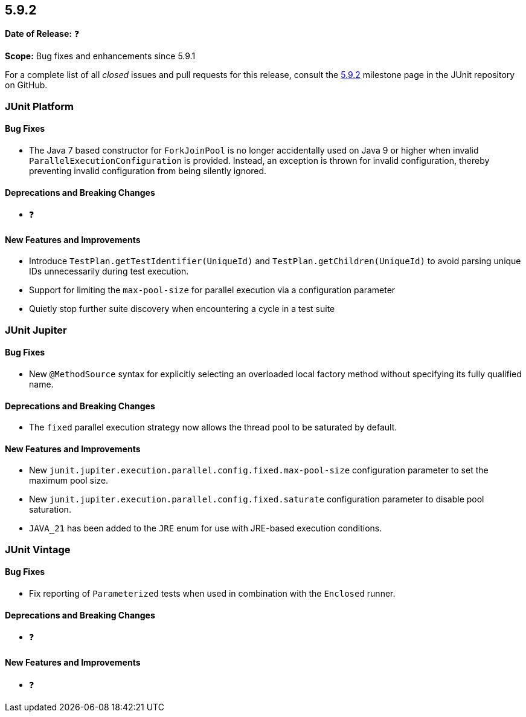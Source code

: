 [[release-notes-5.9.2]]
== 5.9.2

*Date of Release:* ❓

*Scope:* Bug fixes and enhancements since 5.9.1

For a complete list of all _closed_ issues and pull requests for this release, consult the
link:{junit5-repo}+/milestones/5.9.2+[5.9.2] milestone page in the
JUnit repository on GitHub.


[[release-notes-5.9.2-junit-platform]]
=== JUnit Platform

==== Bug Fixes

* The Java 7 based constructor for `ForkJoinPool` is no longer accidentally used on Java 9
  or higher when invalid `ParallelExecutionConfiguration` is provided. Instead, an
  exception is thrown for invalid configuration, thereby preventing invalid configuration
  from being silently ignored.

==== Deprecations and Breaking Changes

* ❓

==== New Features and Improvements

* Introduce `TestPlan.getTestIdentifier(UniqueId)` and `TestPlan.getChildren(UniqueId)` to
  avoid parsing unique IDs unnecessarily during test execution.
* Support for limiting the `max-pool-size` for parallel execution via a configuration
  parameter
* Quietly stop further suite discovery when encountering a cycle in a test suite


[[release-notes-5.9.2-junit-jupiter]]
=== JUnit Jupiter

==== Bug Fixes

* New `@MethodSource` syntax for explicitly selecting an overloaded local factory method
  without specifying its fully qualified name.

==== Deprecations and Breaking Changes

* The `fixed` parallel execution strategy now allows the thread pool to be saturated by
  default.

==== New Features and Improvements

* New `junit.jupiter.execution.parallel.config.fixed.max-pool-size` configuration
  parameter to set the maximum pool size.
* New `junit.jupiter.execution.parallel.config.fixed.saturate` configuration parameter to
  disable pool saturation.
* `JAVA_21` has been added to the `JRE` enum for use with JRE-based execution conditions.


[[release-notes-5.9.2-junit-vintage]]
=== JUnit Vintage

==== Bug Fixes

* Fix reporting of `Parameterized` tests when used in combination with the `Enclosed`
  runner.

==== Deprecations and Breaking Changes

* ❓

==== New Features and Improvements

* ❓
